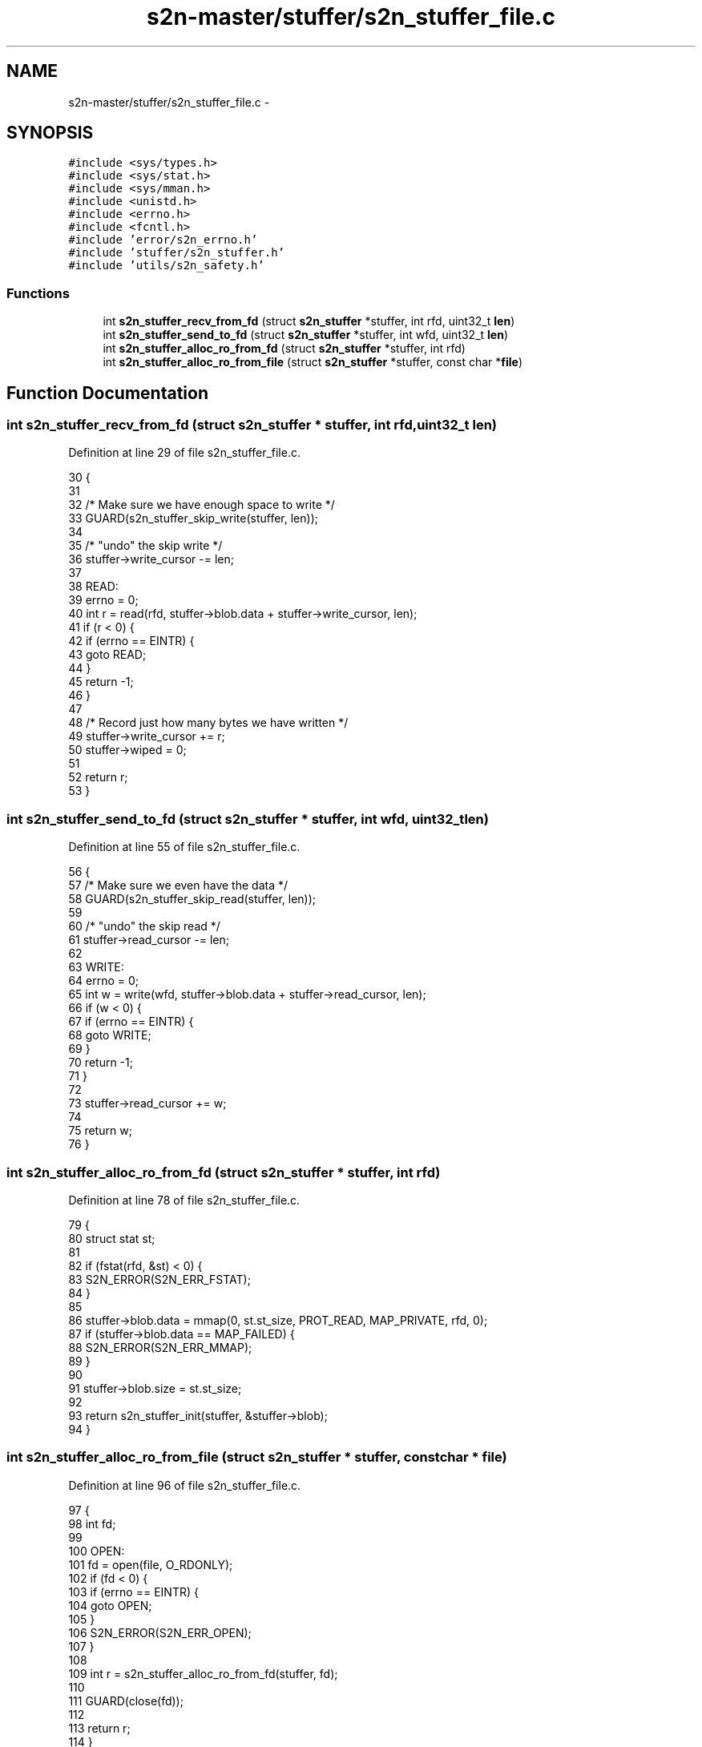 .TH "s2n-master/stuffer/s2n_stuffer_file.c" 3 "Fri Aug 19 2016" "s2n-doxygen-full" \" -*- nroff -*-
.ad l
.nh
.SH NAME
s2n-master/stuffer/s2n_stuffer_file.c \- 
.SH SYNOPSIS
.br
.PP
\fC#include <sys/types\&.h>\fP
.br
\fC#include <sys/stat\&.h>\fP
.br
\fC#include <sys/mman\&.h>\fP
.br
\fC#include <unistd\&.h>\fP
.br
\fC#include <errno\&.h>\fP
.br
\fC#include <fcntl\&.h>\fP
.br
\fC#include 'error/s2n_errno\&.h'\fP
.br
\fC#include 'stuffer/s2n_stuffer\&.h'\fP
.br
\fC#include 'utils/s2n_safety\&.h'\fP
.br

.SS "Functions"

.in +1c
.ti -1c
.RI "int \fBs2n_stuffer_recv_from_fd\fP (struct \fBs2n_stuffer\fP *stuffer, int rfd, uint32_t \fBlen\fP)"
.br
.ti -1c
.RI "int \fBs2n_stuffer_send_to_fd\fP (struct \fBs2n_stuffer\fP *stuffer, int wfd, uint32_t \fBlen\fP)"
.br
.ti -1c
.RI "int \fBs2n_stuffer_alloc_ro_from_fd\fP (struct \fBs2n_stuffer\fP *stuffer, int rfd)"
.br
.ti -1c
.RI "int \fBs2n_stuffer_alloc_ro_from_file\fP (struct \fBs2n_stuffer\fP *stuffer, const char *\fBfile\fP)"
.br
.in -1c
.SH "Function Documentation"
.PP 
.SS "int s2n_stuffer_recv_from_fd (struct \fBs2n_stuffer\fP * stuffer, int rfd, uint32_t len)"

.PP
Definition at line 29 of file s2n_stuffer_file\&.c\&.
.PP
.nf
30 {
31 
32     /* Make sure we have enough space to write */
33     GUARD(s2n_stuffer_skip_write(stuffer, len));
34 
35     /* "undo" the skip write */
36     stuffer->write_cursor -= len;
37 
38   READ:
39     errno = 0;
40     int r = read(rfd, stuffer->blob\&.data + stuffer->write_cursor, len);
41     if (r < 0) {
42         if (errno == EINTR) {
43             goto READ;
44         }
45         return -1;
46     }
47 
48     /* Record just how many bytes we have written */
49     stuffer->write_cursor += r;
50     stuffer->wiped = 0;
51 
52     return r;
53 }
.fi
.SS "int s2n_stuffer_send_to_fd (struct \fBs2n_stuffer\fP * stuffer, int wfd, uint32_t len)"

.PP
Definition at line 55 of file s2n_stuffer_file\&.c\&.
.PP
.nf
56 {
57     /* Make sure we even have the data */
58     GUARD(s2n_stuffer_skip_read(stuffer, len));
59 
60     /* "undo" the skip read */
61     stuffer->read_cursor -= len;
62 
63   WRITE:
64     errno = 0;
65     int w = write(wfd, stuffer->blob\&.data + stuffer->read_cursor, len);
66     if (w < 0) {
67         if (errno == EINTR) {
68             goto WRITE;
69         }
70         return -1;
71     }
72 
73     stuffer->read_cursor += w;
74 
75     return w;
76 }
.fi
.SS "int s2n_stuffer_alloc_ro_from_fd (struct \fBs2n_stuffer\fP * stuffer, int rfd)"

.PP
Definition at line 78 of file s2n_stuffer_file\&.c\&.
.PP
.nf
79 {
80     struct stat st;
81 
82     if (fstat(rfd, &st) < 0) {
83         S2N_ERROR(S2N_ERR_FSTAT);
84     }
85 
86     stuffer->blob\&.data = mmap(0, st\&.st_size, PROT_READ, MAP_PRIVATE, rfd, 0);
87     if (stuffer->blob\&.data == MAP_FAILED) {
88         S2N_ERROR(S2N_ERR_MMAP);
89     }
90 
91     stuffer->blob\&.size = st\&.st_size;
92 
93     return s2n_stuffer_init(stuffer, &stuffer->blob);
94 }
.fi
.SS "int s2n_stuffer_alloc_ro_from_file (struct \fBs2n_stuffer\fP * stuffer, const char * file)"

.PP
Definition at line 96 of file s2n_stuffer_file\&.c\&.
.PP
.nf
97 {
98     int fd;
99 
100   OPEN:
101     fd = open(file, O_RDONLY);
102     if (fd < 0) {
103         if (errno == EINTR) {
104             goto OPEN;
105         }
106         S2N_ERROR(S2N_ERR_OPEN);
107     }
108 
109     int r = s2n_stuffer_alloc_ro_from_fd(stuffer, fd);
110 
111     GUARD(close(fd));
112 
113     return r;
114 }
.fi
.SH "Author"
.PP 
Generated automatically by Doxygen for s2n-doxygen-full from the source code\&.
